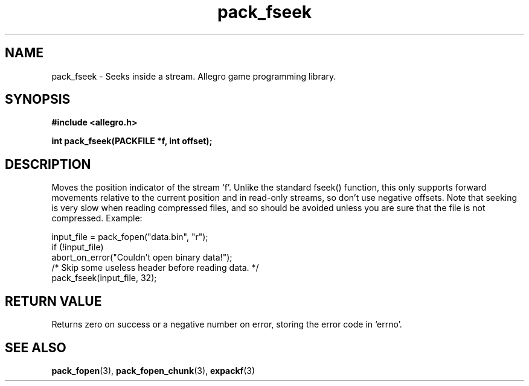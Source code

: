 .\" Generated by the Allegro makedoc utility
.TH pack_fseek 3 "version 4.4.3" "Allegro" "Allegro manual"
.SH NAME
pack_fseek \- Seeks inside a stream. Allegro game programming library.\&
.SH SYNOPSIS
.B #include <allegro.h>

.sp
.B int pack_fseek(PACKFILE *f, int offset);
.SH DESCRIPTION
Moves the position indicator of the stream `f'. Unlike the standard fseek()
function, this only supports forward movements relative to the current
position and in read-only streams, so don't use negative offsets. Note that
seeking is very slow when reading compressed files, and so should be
avoided unless you are sure that the file is not compressed. Example:

.nf
   input_file = pack_fopen("data.bin", "r");
   if (!input_file)
      abort_on_error("Couldn't open binary data!");
   /* Skip some useless header before reading data. */
   pack_fseek(input_file, 32);
.fi
.SH "RETURN VALUE"
Returns zero on success or a negative number on error, storing the error
code in `errno'.

.SH SEE ALSO
.BR pack_fopen (3),
.BR pack_fopen_chunk (3),
.BR expackf (3)

